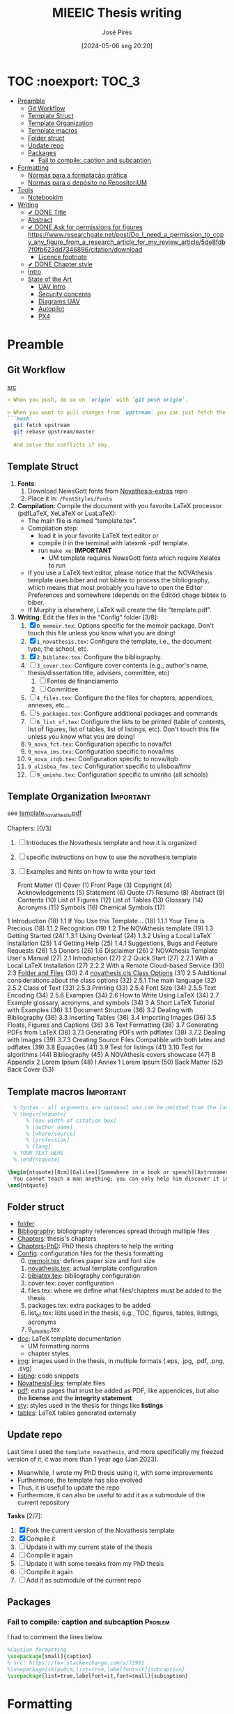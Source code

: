 #+TITLE: MIEEIC Thesis writing
#+AUTHOR: José Pires
#+DATE: [2024-05-06 seg 20:20]
#+EMAIL: a50178@alunos.uminho.pt

#+LATEX_COMPILER: xelatex

* TOC :noexport::TOC_3:
- [[#preamble][Preamble]]
  - [[#git-workflow][Git Workflow]]
  - [[#template-struct][Template Struct]]
  - [[#template-organization][Template Organization]]
  - [[#template-macros][Template macros]]
  - [[#folder-struct][Folder struct]]
  - [[#update-repo][Update repo]]
  - [[#packages][Packages]]
    - [[#fail-to-compile-caption-and-subcaption][Fail to compile: caption and subcaption]]
- [[#formatting][Formatting]]
  - [[#normas-para-a-formatação-gráfica][Normas para a formatação gráfica]]
  - [[#normas-para-o-depósito-no-repositorium][Normas para o depósito no RepositoriUM]]
- [[#tools][Tools]]
  - [[#notebooklm][Notebooklm]]
- [[#writing][Writing]]
  - [[#-done-title][✔ DONE Title]]
  - [[#abstract][Abstract]]
  - [[#-done-ask-for-permissions-for-figures-httpswwwresearchgatenetpostdo_i_need_a_permission_to_copy_any_figure_from_a_research_article_for_my_review_article5de8fdb7f0fb623dd7346896citationdownload][✔ DONE Ask for permissions for figures https://www.researchgate.net/post/Do_I_need_a_permission_to_copy_any_figure_from_a_research_article_for_my_review_article/5de8fdb7f0fb623dd7346896/citation/download]]
    - [[#licence-footnote][Licence footnote]]
  - [[#-done-chapter-style][✔ DONE Chapter style]]
  - [[#intro-14][Intro]]
  - [[#state-of-the-art-16][State of the Art]]
    - [[#uav-intro][UAV Intro]]
    - [[#security-concerns][Security concerns]]
    - [[#diagrams-uav][Diagrams UAV]]
    - [[#autopilot][Autopilot]]
    - [[#px4][PX4]]

* Preamble
** Git Workflow
[[id:B5099895-B69D-4599-9295-DEE12EA81B89][src]]
   #+begin_src markdown
    > When you push, do so on `origin` with `git push origin`.
   
    > When you want to pull changes from `upstream` you can just fetch the remote and rebase on top of your work.
    ```bash
      git fetch upstream
      git rebase upstream/master
      ```
      And solve the conflicts if any
   #+end_src
** Template Struct
1) *Fonts*:
   1) Download NewsGott fonts from [[https://github.com/joaomlourenco/novathesis-extras/tree/main/Fonts][Novathesis-extras]] repo
   2) Place it in: =/FontStyles/Fonts=
2) *Compilation*: Compile the document with you favorite LaTeX processor
   (pdfLaTeX, XeLaTeX or LuaLaTeX):
   - The main file is named “template.tex”.
   - Compilation step:
     - load it in your favorite LaTeX text editor or
     - compile it in the terminal with latexmk -pdf template.
     - run =make xe=: *IMPORTANT*
       - UM template requires NewsGott fonts which require Xelatex to run
   - If you use a LaTeX text editor, please notice that the NOVAthesis template
     uses biber and not bibtex to process the bibliography, which means that most
     probably you have to open the Editor Preferences and somewhere (depends on
     the Editor) chage bibtex to biber.
   - If Murphy is elsewhere, LaTeX will create the file “template.pdf”.
3) *Writing*: Edit the files in the “Config” folder [3/8]:
   1) [X] =0_memoir.tex=: Options specific for the memoir package. Don't touch
      this file unless you know what you are doing!
   2) [X] =1_novathesis.tex=: Configure the template, i.e., the document type,
      the school, etc.
   3) [X] =2_biblatex.tex=: Configure the bibliography.
   4) [ ] =3_cover.tex=: Configure cover contents (e.g., author's name,
      thesis/dissertation title, advisers, committee, etc)
      1) [ ] Fontes de financiamento
      2) [ ] Committee
   5) [ ] =4_files.tex=: Configure the the files for chapters, appendices,
      annexes, etc...
   6) [ ] =5_packages.tex=: Configure additional packages and commands
   7) [ ] =6_list_of.tex=: Configure the lists to be printed (table of contents,
      list of figures, list of tables, list of listings, etc). Don't touch this
      file unless you know what you are doing!
   8) =9_nova_fct.tex=: Configuration specific to nova/fct
   9) =9_nova_ims.tex=: Configuration specific to nova/ims
   10) =9_nova_itqb.tex=: Configuration specific to nova/itqb
   11) =9_ulisboa_fmv.tex=: Configuration specific to ulisboa/fmv
   12) [ ] =9_uminho.tex=: Configuration specific to uminho (all schools)
** Template Organization                                          :Important:
see [[pdfview:/Users/zemiguel/OneDrive - Universidade do Minho/Documents/Univ/PhD/writing/PhD-Mech-Thesis/template_novathesis.pdf::18][template_novathesis.pdf]]

Chapters: [0/3]
1) [ ] Introduces the Novathesis template and how it is organized
2) [ ] specific instructions on how to use the novathesis template
3) [ ] Examples and hints on how to write your text
   
  Front Matter (1)
  Cover (1)
  Front Page (3)
  Copyright (4)
  Acknowledgements (5)
  Statement (6)
  Quote (7)
  Resumo (8)
  Abstract (9)
  Contents (10)
  List of Figures (12)
  List of Tables (13)
  Glossary (14)
  Acronyms (15)
  Symbols (16)
  Chemical Symbols (17)
1 Introduction (18)
  1.1 If You Use this Template… (18)
    1.1.1 Your Time is Precious (18)
    1.1.2 Recognition (19)
  1.2 The NOVAthesis template (19)
  1.3 Getting Started (24)
    1.3.1 Using Overleaf (24)
    1.3.2 Using a Local LaTeX Installation (25)
  1.4 Getting Help (25)
    1.4.1 Suggestions, Bugs and Feature Requests (26)
  1.5 Donors (26)
  1.6 Disclaimer (26)
2 NOVAthesis Template User's Manual (27)
  2.1 Introduction (27)
  2.2 Quick Start (27)
    2.2.1 With a Local LaTeX Installation (27)
    2.2.2 With a Remote Cloud-based Service (30)
  2.3 [[pdfview:/Users/zemiguel/OneDrive - Universidade do Minho/Documents/Univ/PhD/writing/PhD-Mech-Thesis/template_novathesis.pdf::30][Folder and Files]] (30)
  2.4 [[pdfview:/Users/zemiguel/OneDrive - Universidade do Minho/Documents/Univ/PhD/writing/PhD-Mech-Thesis/template_novathesis.pdf::31][novathesis.cls Class Options]] (31)
  2.5 Additional considerations about the class options (32)
    2.5.1 The main language (32)
    2.5.2 Class of Text (33)
    2.5.3 Printing (33)
    2.5.4 Font Size (34)
    2.5.5 Text Encoding (34)
    2.5.6 Examples (34)
  2.6 How to Write Using LaTeX (34)
  2.7 Example glossary, acronyms, and symbols (34)
3 A Short LaTeX Tutorial with Examples (36)
  3.1 Document Structure (36)
  3.2 Dealing with Bibliography (36)
  3.3 Inserting Tables (36)
  3.4 Importing Images (36)
  3.5 Floats, Figures and Captions (36)
  3.6 Text Formatting (38)
  3.7 Generating PDFs from LaTeX (38)
    3.7.1 Generating PDFs with pdflatex (38)
    3.7.2 Dealing with Images (39)
    3.7.3 Creating Source Files Compatible with both latex and pdflatex (39)
  3.8 Equações (41)
  3.9 Test for listings (41)
  3.10 Test for algorithms (44)
Bibliography (45)
A NOVAthesis covers showcase (47)
B Appendix 2 Lorem Ipsum (48)
I Annex 1 Lorem Ipsum (50)
Back Matter (52)
  Back Cover (53)
  
** Template macros                                                :Important:
#+begin_src latex
  % Syntax - all arguments are optional and can be omitted from the last to the first
  % \begin{ntquote}
	  % [max width of citation box]
	  % [author name]
	  % [where/source]
	  % [profession]
	  % [lang]
  % YOUR TEXT HERE
  % \end{ntquote}
  
\begin{ntquote}[8cm][Galileo][Somewhere in a book or speach][Astronomer, physicist and engineer][en]
  You cannot teach a man anything; you can only help him discover it in himself.%
\end{ntquote}
#+end_src
** Folder struct
- [[file:writing][folder]]
- [[file:writing/Bibliography][Bibliography]]: bibliography references spread through multiple files
- [[file:writing/Chapters][Chapters]]: thesis's chapters
- [[file:Chapters-PhD][Chapters-PhD]]: PhD thesis chapters to help the writing
- [[file:writing/Config][Config]]: configuration files for the thesis formatting
  0) [@0] [[file:writing/Config/0_memoir.tex][memoir.tex]]: defines paper size and font size
  1) [[file:writing/Config/1_novathesis.tex][novathesis.tex]]: actual template configuration
  2) [[file:writing/Config/2_biblatex.tex][biblatex.tex]]: bibliography configuration
  3) cover.tex: cover configuration 
  4) files.tex: where we define what files/chapters must be added to the thesis
  5) packages.tex: extra packages to be added
  6) list_of.tex: lists used in the thesis, e.g., TOC, figures, tables,
     listings, acronyms
  7) 9_uminho.tex
- [[file:writing/doc][doc]]: LaTeX template documentation
  - UM formatting norms
  - chapter styles
- [[file:writing/img][img]]: images used in the thesis, in multiple formats (.eps, .jpg, .pdf, .png,
  .svg)
- [[file:writing/listing][listing]]: code snippets
- [[file:writing/NOVAthesisFiles][NovathesisFiles]]: template files
- [[file:writing/pdf][pdf]]: extra pages that must be added as PDF, like appendices, but also the
  *license* and the *integrity statement*
- [[file:writing/sty][sty]]: styles used in the thesis for things like *listings*
- [[file:writing/tables][tables]]: LaTeX tables generated externally

** Update repo
Last time I used the =template_novathesis=, and more specifically my freezed
version of it, it was more than 1 year ago (Jan 2023).
- Meanwhile, I wrote my PhD thesis using it, with some improvements
- Furthermore, the template has also evolved
- Thus, it is useful to update the repo
- Furthermore, it can also be useful to add it as a submodule of the current
  repository


*Tasks* [2/7]:
1) [X] Fork the current version of the Novathesis template
2) [X] Compile it
3) [ ] Update it with my current state of the thesis
4) [ ] Compile it again
5) [ ] Update it with some tweaks from my PhD thesis
6) [ ] Compile it again
7) [ ] Add it as submodule of the current repo
  
** Packages

*** Fail to compile: caption and subcaption                         :Problem:

I had to comment the lines below
#+begin_src latex
%Caption formatting
\usepackage[small]{caption}
% src: https://tex.stackexchange.com/a/72981
%\usepackage[skip=0cm,list=true,labelfont=it]{subcaption}
\usepackage[list=true,labelfont=it,font=small]{subcaption}
#+end_src

* Formatting
- [[file:doc/1_Despacho_RT-31_2019-NormasFormatacaoTese.pdf][Normas formatacao tese]]

** Normas para a formatação gráfica
1. *Tipo de Letra*: NewsGotT
2. *Capas e respetivas contracapas*, dos trabalhos de Mestrado devem ter:
   - fundo branco,
   - verso da capa e da contracapa a cor cinza (pantone Cool Gray 7).
   - O lettering da capa e da lombada deve também ser cinza, no tipo de letra
     NewsGotT, e ter os tamanhos e formatações especificados no Manual.
3. *Todas as capas* devem ter a dimensão A4 e, de acordo com o Anexo 2, incluir:
   - o logótipo da Unidade Orgânica (UO) no âmbito do qual os trabalhos foram
   desenvolvidos. Este logótipo deve constar no topo da capa, ao centro da
   página. Integram o logótipo, para além dos símbolos, o lettering
   identificativo da UMinho e da UO;
   - nome completo do autor;
   - o título da Tese ou do trabalho de Mestrado;
   - mês e ano de submissão da Tese ou do trabalho de Mestrado.
4. *As lombadas*, de acordo com o Anexo 2, devem possuir:
   - o logótipo em formato vertical, e sem o lettering, da UO no âmbito do qual
     os trabalhos foram desenvolvidos;
   - o nome do autor (não necessariamente completo);
   - o título da Tese ou do trabalho de Mestrado;
   - a indicação "UMinho" e o ano de submissão da Tese.
5. Nas *contracapas*:
   - não existe obrigatoriedade de constar qualquer informação,
   - podendo, no entanto, ser utilizadas para a introdução de outros elementos
     tais como logótipos ou nomes de entidades que apoiaram ou financiaram os
     trabalhos (ex.: FCT, Erasmus, etc.).
     - Estas indicações devem, sempre que possível, constar a uma única cor
       (branco, no caso do fundo cinza; cinza, no caso do fundo branco) e no
       fundo da página (Anexo 2).
6. *Folha de rosto*: todos os trabalhos devem ter uma folha de rosto:
   1. branca,
   2. também com letteríng cinza,
   3. tipo de letra NewsGotT,
   4. com os tamanhos e formatações especificados no Manual.
   5. Nesta folha, também exemplificada no Anexo 2 devem constar os seguintes
      elementos:
      1. o logótipo da UO no âmbito do qual a Tese ou o trabalho de Mestrado foi
         desenvolvido.
	 Este logótipo deve constar no topo da folha, ao centro.
	 Integram o logótipo, para além dos símbolos, o lettering identificativo
         da UMinho e da respetiva UO;
      2. o nome completo do autor;
      3. o título da Tese ou do trabalho de Mestrado;
      4. o tipo trabalho, de acordo com o grau académico a obter ("Dissertação
         de Mestrado")
   6. o ramo do doutoramento e a respetiva especialidade (caso se aplique), no
      caso das Teses de Doutoramento,
      1. ou a indicação "Trabalho realizado sob a orientação do Professor",
         seguida do nome do orientador, devendo a redação ser adequada em termos
         de género;
   7. mês e ano de submissão da Tese ou do trabalho de Mestrado, ou, no caso de
      o candidato ser solicitado a introduzir correções na versão inicialmente
      entregue, antes ou depois das provas públicas, do mês e ano de entrega da
      versão corrigida.
7. *Verso da folha de rosto* (_Copyright_): Na página seguinte, deve constar a
   declaração    relativa às condições de utilização do trabalho por terceiros
   ou à eventual reprodução de partes do mesmo (*Anexo 3*).
8. *Agradecimentos* (_Acknowledgments_): Na folha 2 - página 3 do trabalho,
   devem constar:
   - os agradecimentos do autor, quando aplicável;
   - uma menção ao apoio financeiro, quando aplicável;
9. *Declaração de Integridade (Anexo 4)*: Na página seguinte (folha 2- página 4
   ou na folha 2- página 3, se não houver lugar a agradecimentos ou referência
   ao apoio financeiro) deve constar a Declaração de Integridade (Anexo 4).
10. *Abstract (pt)*: Na página seguinte deve constar o título e o resumo do
    trabalho, em português.
    1. *Palavras-chave*: No final do resumo, devem ser apresentadas três a cinco
       palavras chave, escritas por ordem alfabética.
    2. O resumo e as palavras chave deverão ter a _extensão máxima de uma
       página_.
11. *Abstract (en)*: Na página seguinte deve constar o título e o resumo do
    trabalho redigido em uma língua estrangeira de ampla divulgação.
    1. No final do resumo e na mesma língua, devem existir as palavras chave.
    2. Este resumo (incluindo as palavras chave) deverá ter uma extensão máxima
       de uma página.
12. Sempre que, mediante autorização expressa do Conselho Científico, o trabalho
    seja redigido em língua estrangeira, o resumo mencionado no ponto anterior
    deve ser redigido na mesma língua que o trabalho.
13. *Indice e listas*: De seguida deve ser apresentado:
    1. o índice, ao qual se seguem as
    2. listas de abreviaturas e siglas, de figuras,
    3. de símbolos,
    4. de ilustrações,
    5. de tabelas, etc., quando aplicável.
14. *Numeração*: Excetuando a folha de rosto, que não deve ser numerada, mas
    deve ser contada, todas as páginas de texto devem ser numeradas da seguinte
    forma:
    1. _as páginas iniciais ou preliminares_ - declarações, agradecimentos,
       resumos, índice, etc. - _devem ser numeradas_, preferencialmente ao fundo
       da página e ao centro, em _algarismos romanos minúsculos_;
    2. as páginas referentes a corpo do texto, referências bibliográficas e
       anexos e/ou apêndices devem ser numerados de forma contínua, também
       preferencialmente ao fundo da página e ao centro, mas em
       _algarismos árabes_.
15. *Layout*: O trabalho deve ser organizado:
    1. em _frente e verso_, em contínuo (sem páginas em branco),
    2. com _margens de 2,5cm_,
    3. usando a _fonte NewsGotT_:
       1. e uma _dimensão de 12_, /para a letra do texto/,
       2. e _de 8_, para a letra das /notas de rodapé/ (caso se aplique).
    4. _O espaçamento entre linhas_:
       1. deve ser de =1.5=,
       2. salvo nas referências bibliográficas e anexos onde pode ser
          considerado um espaçamento entre linhas de =1=.
16. *As tabelas, quadros, gráficos, figuras*, etc.:
    1. devem ser numerados, em cada caso, de 1 a N,
    2. e conter um titulo, sintético, que traduza claramente o respetivo
       conteúdo.
17. *Copyrifht de dados ou imagens de outros autores*:
    - não podem ser incluídos dados ou imagens que permitam identificar pessoas
      ou instituições,
    - pelo menos sem prévia autorização, escrita dos mesmos ou dos seus
      responsáveis legais,
    - a qual deve ser integrada no trabalho.
18. *Conceção das capas*: De modo a facilitar a conceção das capas:
    1. são disponibilizados na Intranet, mediante Login, ficheiros com a matriz
       das capas de Teses de Doutoramento (ou afim) e de trabalhos de Mestrado
       (a adaptar consoante o tipo de trabalho de Mestrado – Dissertação de
       Mestrado, Relatório de Estágio, Projeto ou outro), permitindo a
       edição/alteração direta do corpo do texto.
    2. São ainda disponibilizados outros elementos úteis no âmbito da preparação
       das capas e das respetivas folhas de rosto, tais como:
       1. os logótipos das várias UO
       2. ou o tipo de letra de utilização obrigatória.


*Summary*:
1) Capa
2) Contracapa
3) copyright
4) Acknowledgments
5) Statement of integrity
6) Quote (*Optional*)
7) Abstract (pt)
8) Abstract (en)
9) Index and lists
10) Chapters
  

** Normas para o depósito no RepositoriUM
Nos termos da legislação em vigor, existe obrigatoriedade legal de efetuar o
depósito de uma cópia digital das Teses de Doutoramento e dos trabalhos de
Mestrado num repositório integrante da rede do Repositório Científico de Acesso
Aberto de Portugal (RCAAP), como é o caso do RepositóriUM (Repositório
Institucional da Universidade do Minho).
- Este depósito visa o tratamento e a preservação dos trabalhos científicos
  mencionados, bem como a sua difusão em regime de acesso aberto,
  salvaguardando-se, no entanto, situações em que são aplicáveis restrições ou
  embargos.

  
1. No caso dos trabalhos de Mestrado, as Unidades Orgânicas (UO) procedem:
   1. no prazo máximo de 45 dias após a sua aprovação,
   2. ao registo dos trabalhos no RENATES
   3. e ao seu envio para os Serviços de Documentação (SDUM), em formato
      digital,
   4. acompanhadas:
      1. da declaração do autor de cada trabalho
      2. e do formulário constantes do anexo 4 ao presente despacho, a fim de
         dar cumprimento ao estabelecido na legislação em vigor.
2. Os SDUM procedem, no prazo máximo de 15 dias após a receção dos trabalhos de
   mestrado, ao seu depósito e ao registo dos respetivos metadados no
   RepositóriUM, que passam a incluir a classificação que lhe foi atribuída,
   comunicada pela UO responsável pela gestão do ciclo de estudos e no âmbito da
   qual a prova foi realizada
3. As referências e os metadados dos trabalhos ficam publicamente disponíveis
   no RepositóriUM imediatamente após o depósito do trabalho.
   1. O acesso ao conteúdo integral dos trabalhos é estabelecido nos termos
      definidos na licença a conceder pelo autor da Tese de doutoramento ou do
      trabalho de Mestrado, em conformidade com a Declaração constante do
      Anexo 5.
4. De acordo com a política de acesso aberto, recomenda-se que os autores
   autorizem a disponibilização dos seus trabalhos para acesso mundial,
   imediato.
   1. Em casos devidamente justificados, os autores podem solicitar que o
      trabalho fique, temporariamente, com um acesso mais restrito, através de
      um requerimento dirigido ao Reitor, a apresentar juntamente como o
      processo de requerimento de provas.
   2. Esse requerimento além identificar o autor, o(s) orientador(es), o curso e
      o trabalho, deve indicar a restrição de acesso pretendida e explicitar
      claramente as razões que justificam a necessidade desse estatuto de
      excecionalidade.
   3. Essas solicitações de excecionalidade deverão ser despachadas antes de ser
      efetuado o registo no RENATES e enviados os trabalhos para os SDUM.
5. A versão digital dos trabalhos deve obedecer às seguintes orientações:
   - Ser constituída, sempre que possível, por um único ficheiro;
   - Ser apresentada em formato PDF/A (componentes textuais)
   - Caso o trabalho inclua ficheiro(s) de imagem, áudio ou multimédia, estes
     devem ser também incluídos, preferencialmente em formatos normalizados e
     não-proprietários que constem da lista de formatos autorizados para efeitos
     de depósito no Repositório Científico de Acesso Aberto de Portugal (RCAAP)
     publicada no Despacho n.º 14167/2015
6. A versão digital dos trabalhos deverá passar a ser entregue em pen-drive,
   devidamente identificada.
7. Não será necessário incluir na pen-drive nem entregar os resumos,
   independentes, do trabalho mencionados em diversos artigos do Regulamento
   Académico da Universidade do Minho.
   

* Tools

** Notebooklm
* Writing
** ✔ DONE Title
:LOGBOOK:
- State "✔ DONE"     from              [2022-12-22 Thu 21:04]
:END:
   Trustworthy Open-Source Reference Software Stack for UAV applications
** Abstract
** ✔ DONE Ask for permissions for figures https://www.researchgate.net/post/Do_I_need_a_permission_to_copy_any_figure_from_a_research_article_for_my_review_article/5de8fdb7f0fb623dd7346896/citation/download
   :LOGBOOK:
   - State "✔ DONE"     from "☛ TODO"     [2022-04-26 Tue 06:48]
   - State "☛ TODO"     from              [2022-04-25 Mon 08:15]
   :END:
*** Licence footnote
    #+begin_src latex
\begin{figure}[!hbt]
  \centering
    \includegraphics[width=0.3\textwidth]{./img/svg-slice-example.png}%
    \caption[SVG slice example]{SVG slice example~\cite{slic3rSvg}\footnotemark}%
      %\fnref{foot:cc-lic}}%
      %\textsuperscript{\ref{foot:cc-lic}}%
    \label{fig:svg-slice-example}
\end{figure}
%
\footnotetext{\label{foot:cc-lic}Used under the terms of the Creative Commons BY-SA 3.0 licence.}%

This uses the same note\fnref{foot:cc-lic};
    #+end_src
** ✔ DONE Chapter style
:LOGBOOK:
- State "✔ DONE"     from              [2024-05-07 ter 02:28]
:END:
   % The chapter style to be used
 You can use any of the default memoir style files:
 #+begin_example
     [ default, section, hangnum, article, bianchi,
       bringhurst, brotherton, chappell, crosshead,
       culver, dash, demo2, dowding, ell, ger,
       komalike, lyhne , madsen, ntglike, southall,
       tandh, thatcher, veelo, verville, wilsondob ]
 #+end_example
 
 Or any of the additional styles
 #+begin_example
     [ bar-compact, bar, bluebox, compact, elegant,
       fmv, hansen, ist, vz34, vz43 ]
 #+end_example

 I already tested this.
 - The result can be seen in [[file:doc/chapters_styles.pdf][ChaptersStyles]]


 I used the default: =bar=


       
** Intro [1/4]
- [ ] Context
- [ ] Motivation
- [X] Goals
- [ ] Document structure
** State of the Art [1/6]
1) [X] Mixed criticality
   - [X] Virtualizacao como tecnologia
   - [X] Supervisores/Bao
2) [ ] UAVs
   1) [ ] Definition ([[id:334F0101-8105-4371-B4D5-2931ED1F791F][src]])
   2) [ ] Background and history of UAVs ([[id:D3D4BD81-83E1-4416-96E9-C8995A345BF7][src]])
   3) [ ] Market ([[id:F55021FF-0926-4272-B6D8-DF4178C79ED7][src]])
   4) [ ] Applications ([[id:334F0101-8105-4371-B4D5-2931ED1F791F][src]])
   5) [ ] Classifications ([[id:334F0101-8105-4371-B4D5-2931ED1F791F][src]], [[id:F55021FF-0926-4272-B6D8-DF4178C79ED7][src]])
   6) [ ] Regulations ([[id:334F0101-8105-4371-B4D5-2931ED1F791F][src]], [[file:~/OneDrive - Universidade do Minho/Documents/Univ/MI_Electro/Tese/Papers/SoK-SecurityAndPrivacyIntheAgeOfCommercialDrones.pdf::%PDF-1.5][src]])
   7) [ ] Characteristics ([[id:F55021FF-0926-4272-B6D8-DF4178C79ED7][src]])
   8) [ ] Functional hierarchy, Structure of a UAV system, Components and system
 telecommunications in remote areas ;
      architecture ([[id:E74C5DFF-D2E8-4AF4-A694-043D0FA813BA][src]], [[id:403BBCCA-0249-452C-8F69-DD931A34173E][src]], [[id:9BE3E921-FD5E-4A32-9E34-6B1B097299AC][src]], [[id:D2AD5333-0676-4C84-9E6B-47F47753EBC4][src]])
   9) [ ] Network comm architecture ([[id:E74C5DFF-D2E8-4AF4-A694-043D0FA813BA][src]])
   10) [ ] Communications protocols ([[id:E74C5DFF-D2E8-4AF4-A694-043D0FA813BA][src]])
   11) [ ] Cybersecurities vulnerabilities, attacks, mitigations ([[id:0CF6B2C5-CBBD-42DB-B926-B6168D1AD2A2][src]], [[id:1B1A2FE1-2E63-4D83-AA11-54A0A0133D3B][src]], [[id:F55021FF-0926-4272-B6D8-DF4178C79ED7][src]])
   12) [ ] Security and privacy ([[id:0CF6B2C5-CBBD-42DB-B926-B6168D1AD2A2][src]])
   13) [ ] General structure of existing SW ([[id:915C248C-4762-4BA3-ACB6-F5E5EC4DB64E][src]])
   14) [ ] Comparison of FCS and its features  ([[id:915C248C-4762-4BA3-ACB6-F5E5EC4DB64E][src]])
   15) [ ] Analysis of the open-source SW modules ([[id:915C248C-4762-4BA3-ACB6-F5E5EC4DB64E][src]])
   16) [ ] Aircraft selection ([[id:8CCE1A69-5464-4342-823C-B4510F26B396][src]])
   17) [ ] Safety failures ([[id:2060592A-9AD8-4D87-8BCB-EED98E8B7DC8][src]])
3) [ ] HW platforms para drones
   1) [ ] Architectures for UAVs ([[id:2060592A-9AD8-4D87-8BCB-EED98E8B7DC8][src]])
      1) [ ] Comparative analysis ([[id:2060592A-9AD8-4D87-8BCB-EED98E8B7DC8][src]])
   2) [ ] Open-source HW ([[id:403BBCCA-0249-452C-8F69-DD931A34173E][src]], [[eww:][src]])
   3) [ ] Comparison of COTS UAVs ([[id:8CCE1A69-5464-4342-823C-B4510F26B396][src]])
4) [ ] SW platforms
   1) [ ] Open-source SW ([[id:403BBCCA-0249-452C-8F69-DD931A34173E][src]], [[id:D2AD5333-0676-4C84-9E6B-47F47753EBC4][src]])
   2) [ ] Analysis of the open-source SW modules ([[id:915C248C-4762-4BA3-ACB6-F5E5EC4DB64E][src]])
   3) [ ] General structure of existing SW ([[id:915C248C-4762-4BA3-ACB6-F5E5EC4DB64E][src]])
   4) [ ] Comparison of FCS and its features  ([[id:915C248C-4762-4BA3-ACB6-F5E5EC4DB64E][src]])
5) [ ] Related work
   1) [ ] List of UAVs surveys, their challenges and focus ([[id:F55021FF-0926-4272-B6D8-DF4178C79ED7][src]])
   2) [ ] Future research directions of UAVs ([[id:F55021FF-0926-4272-B6D8-DF4178C79ED7][src]])
   3) [ ] Virtualization solution for UAV AI applications ([[id:D6DB242E-FB99-4DC1-A733-76CA540C173C][src]])
6) [ ] Final Remarks
*** UAV Intro
[[file:~/Documents/Univ/MI_Electro/Tese/Papers/An-Overview-of-the-Drone-Open-Source-Ecosystem.pdf::%PDF-1.7][src]]
PX4 also supports Unmanned Vehicles (UV) beyond
aerial systems including Unmanned Ground Vehicles
(UGV), Unmanned Surface Vehicles (USV) (e.g., boats) and
Unmanned Under Water Vehicles (UUV).

[[file:~/OneDrive - Universidade do Minho/Documents/Univ/MI_Electro/Tese/Papers/UAVs-ComprehensiveReview-2022.pdf::%PDF-1.7][src]]
-------------------
In recent years, UAVs have gained significant attention. Generally, UAVs refer
to controlled aerial vehicles without carrying a human pilot on them. It can be
autonomously controlled and operated through sensors, microprocessors and other
electronic gadgets [35].

Figure 1 depicts a typical UAV system architecture, showing how UAVs interact with
satellites, ground control systems (GCS), smart phones, and computers via communication
links. A human operator is used to control and operate a UAV remotely. UAVs can perform
autonomous tasks in situations where human intervention is difficult or dangerous [36].
At present, UAVs have become a very convenient approach for logistics. In particular,
there is a notable upsurge in the civilian market for UAVs. The key applications of UAVs
include remote operations such as search and rescue, disaster monitoring, environmental
monitoring, and delivery of airmail, medical items, and packages. Figure 2 presents the
growing revenue of USA for commercial UAV market in different sectors.

Despite increasing attention, mostly UAVs are being controlled by human-aided
remote controls. Generally, UAVs’ characteristics, configurations, and
mechanisms vary according to the application, speed, weight, and
operation.
- Figure 3 shows different types of aircraft in terms of thrust forces and
  flight principles [38].
- Piloting a UAV is hard for human beings while manual controls are vulnerable
  to inconvenience, inefficiency, and human error.

*Vertical TakeOff and Landing (VTOL)*
- key feature of UAVs
- high speed
- high efficiency
- vertical hanging capability in the air
- Example: Blimp

-------------------
*** Security concerns
2017, USA: banned the Dji drones for cybersecurity concerns
https://www.thedronegirl.com/2017/08/18/dji-follows-u-s-army-ban-new-stealth-mode/

*Security is not part of design*
UAVs often include onboard wireless communication modules that use open,
unencrypted, and unauthenticated channels, exposing them to a variety of
cyber-attacks[112-114] ([[file:~/Documents/Univ/MI_Electro/Tese/Papers/UAVs-ComprehensiveReview-2022.pdf::%PDF-1.7][UAV-ComprehensiveReview]])

*Hacking of drones* is another major concerns of using UAVs for data collection
and wireless delivery. ([[file:~/Documents/Univ/MI_Electro/Tese/Papers/UAVs-ComprehensiveReview-2022.pdf::%PDF-1.7][UAV-ComprehensiveReview]])
- Military operations

*Denial-of-Service* (DoS) and Distributed Dos (DDoS) are the most common attacks
on UAVs. ([[file:~/Documents/Univ/MI_Electro/Tese/Papers/UAVs-ComprehensiveReview-2022.pdf::%PDF-1.7][UAV-ComprehensiveReview]])
- Cause severe availability challenges as the challenger sends several requests
  to cause UAV network congestion
- DoS attacks are performed by:
  - depleting the batteries,
  - overloading the processing units
  - and flooding the comm links to cause huge interruptions

*GPS Spoofing attack*: inserting or passing false data through the GPS miscreant

*Ground Control System attacks*
- Very dangerous because the attacker can steal all the data from UAV
- Enables the adversary to send malicious and erroneous commands
- Usually performed through key loggers, viruses and malwares

*Malicious HW attack* [118] ([[file:~/Documents/Univ/MI_Electro/Tese/Papers/UAVs-ComprehensiveReview-2022.pdf::%PDF-1.7][UAV-ComprehensiveReview]])
- goal: steak confidential data or cause a failure in UAVs mission
- Any attack to interrupt UAVs flight control and comm links to modify mission
  parameters is known as *flight control computer attack*.
  - Can be mitigated through onboard SW and HW mechanisms, such as, RT
    monitoring, instantaneous estimation of the controller, alert warning and
    immediate action on any alteration from the intended controller model.



*** Diagrams UAV
1) uav.pu: Concept, History, Market, Applications, Characteristics, Regulations,
   Classifications
2) uav2.pu: UAV System Overview - Tasks, Components, Functional Hierarchy, Sys
   Arch, HW, SW, Network Comm
3) uav2-1.pu: UAV Sys Overview - Tasks, Components
4) uav2-2.pu: UAV Sys Overview - Functional Hierarchy
5) uav2-3.pu: UAV Sys Overview - FCS Arch, HW, SW, Network Comm
6) uav3.pu: UAV Security and Safety

*** Autopilot
*Autopilot shortcomings*:
  - limited battery life
  - limited autonomy
  - landing accuracy (can be improved through CV techniques, but needs resources
    and protocols that are not available for commercial drones)
  - limited mission time and distance

*** PX4
The flight controller runs the normal PX4 flight stack, while a companion computer provides advanced features like object avoidance and collision prevention. The two systems are connected using a fast serial or IP link, and typically communicate using the MAVLink protocol (opens new window). Communications with the ground stations and the cloud are usually routed via the companion computer (e.g. using the MAVLink Router

(opens new window) (from Intel)).

PX4 systems typically run a Linux OS on the companion computer (because the PX4/PX4-Avoidance
(opens new window) project delivers ROS-based avoidance libraries designed for Linux). Linux is a much better platform for "general" software development than NuttX; there are many more Linux developers and a lot of useful software has already been written (e.g. for computer vision, communications, cloud integrations, hardware drivers). Companion computers sometimes run Android for the same reason.

